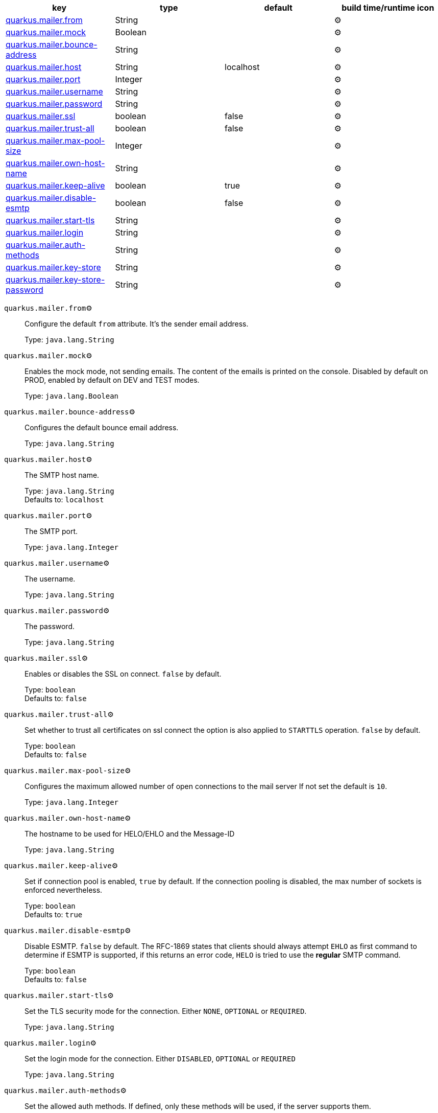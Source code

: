 |===
|key|type|default|build time/runtime icon

|<<quarkus.mailer.from, quarkus.mailer.from>>
|String 
|
| ⚙️

|<<quarkus.mailer.mock, quarkus.mailer.mock>>
|Boolean 
|
| ⚙️

|<<quarkus.mailer.bounce-address, quarkus.mailer.bounce-address>>
|String 
|
| ⚙️

|<<quarkus.mailer.host, quarkus.mailer.host>>
|String 
|localhost
| ⚙️

|<<quarkus.mailer.port, quarkus.mailer.port>>
|Integer 
|
| ⚙️

|<<quarkus.mailer.username, quarkus.mailer.username>>
|String 
|
| ⚙️

|<<quarkus.mailer.password, quarkus.mailer.password>>
|String 
|
| ⚙️

|<<quarkus.mailer.ssl, quarkus.mailer.ssl>>
|boolean 
|false
| ⚙️

|<<quarkus.mailer.trust-all, quarkus.mailer.trust-all>>
|boolean 
|false
| ⚙️

|<<quarkus.mailer.max-pool-size, quarkus.mailer.max-pool-size>>
|Integer 
|
| ⚙️

|<<quarkus.mailer.own-host-name, quarkus.mailer.own-host-name>>
|String 
|
| ⚙️

|<<quarkus.mailer.keep-alive, quarkus.mailer.keep-alive>>
|boolean 
|true
| ⚙️

|<<quarkus.mailer.disable-esmtp, quarkus.mailer.disable-esmtp>>
|boolean 
|false
| ⚙️

|<<quarkus.mailer.start-tls, quarkus.mailer.start-tls>>
|String 
|
| ⚙️

|<<quarkus.mailer.login, quarkus.mailer.login>>
|String 
|
| ⚙️

|<<quarkus.mailer.auth-methods, quarkus.mailer.auth-methods>>
|String 
|
| ⚙️

|<<quarkus.mailer.key-store, quarkus.mailer.key-store>>
|String 
|
| ⚙️

|<<quarkus.mailer.key-store-password, quarkus.mailer.key-store-password>>
|String 
|
| ⚙️
|===


[[quarkus.mailer.from]]
`quarkus.mailer.from`⚙️:: Configure the default `from` attribute. It's the sender email address.
+
Type: `java.lang.String` +



[[quarkus.mailer.mock]]
`quarkus.mailer.mock`⚙️:: Enables the mock mode, not sending emails. The content of the emails is printed on the console. 
 Disabled by default on PROD, enabled by default on DEV and TEST modes.
+
Type: `java.lang.Boolean` +



[[quarkus.mailer.bounce-address]]
`quarkus.mailer.bounce-address`⚙️:: Configures the default bounce email address.
+
Type: `java.lang.String` +



[[quarkus.mailer.host]]
`quarkus.mailer.host`⚙️:: The SMTP host name.
+
Type: `java.lang.String` +
Defaults to: `localhost` +



[[quarkus.mailer.port]]
`quarkus.mailer.port`⚙️:: The SMTP port.
+
Type: `java.lang.Integer` +



[[quarkus.mailer.username]]
`quarkus.mailer.username`⚙️:: The username.
+
Type: `java.lang.String` +



[[quarkus.mailer.password]]
`quarkus.mailer.password`⚙️:: The password.
+
Type: `java.lang.String` +



[[quarkus.mailer.ssl]]
`quarkus.mailer.ssl`⚙️:: Enables or disables the SSL on connect. `false` by default.
+
Type: `boolean` +
Defaults to: `false` +



[[quarkus.mailer.trust-all]]
`quarkus.mailer.trust-all`⚙️:: Set whether to trust all certificates on ssl connect the option is also applied to `STARTTLS` operation. `false` by default.
+
Type: `boolean` +
Defaults to: `false` +



[[quarkus.mailer.max-pool-size]]
`quarkus.mailer.max-pool-size`⚙️:: Configures the maximum allowed number of open connections to the mail server If not set the default is `10`.
+
Type: `java.lang.Integer` +



[[quarkus.mailer.own-host-name]]
`quarkus.mailer.own-host-name`⚙️:: The hostname to be used for HELO/EHLO and the Message-ID
+
Type: `java.lang.String` +



[[quarkus.mailer.keep-alive]]
`quarkus.mailer.keep-alive`⚙️:: Set if connection pool is enabled, `true` by default. 
 If the connection pooling is disabled, the max number of sockets is enforced nevertheless. 

+
Type: `boolean` +
Defaults to: `true` +



[[quarkus.mailer.disable-esmtp]]
`quarkus.mailer.disable-esmtp`⚙️:: Disable ESMTP. `false` by default. The RFC-1869 states that clients should always attempt `EHLO` as first command to determine if ESMTP is supported, if this returns an error code, `HELO` is tried to use the *regular* SMTP command.
+
Type: `boolean` +
Defaults to: `false` +



[[quarkus.mailer.start-tls]]
`quarkus.mailer.start-tls`⚙️:: Set the TLS security mode for the connection. Either `NONE`, `OPTIONAL` or `REQUIRED`.
+
Type: `java.lang.String` +



[[quarkus.mailer.login]]
`quarkus.mailer.login`⚙️:: Set the login mode for the connection. Either `DISABLED`, `OPTIONAL` or `REQUIRED`
+
Type: `java.lang.String` +



[[quarkus.mailer.auth-methods]]
`quarkus.mailer.auth-methods`⚙️:: Set the allowed auth methods. If defined, only these methods will be used, if the server supports them.
+
Type: `java.lang.String` +



[[quarkus.mailer.key-store]]
`quarkus.mailer.key-store`⚙️:: Set the key store.
+
Type: `java.lang.String` +



[[quarkus.mailer.key-store-password]]
`quarkus.mailer.key-store-password`⚙️:: Set the key store password.
+
Type: `java.lang.String` +



📦 Configuration property fixed at build time - ⚙️️ Configuration property overridable at runtime 

